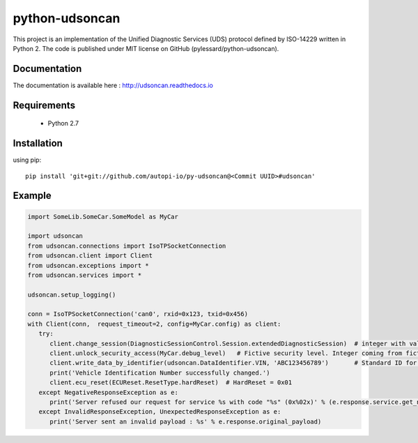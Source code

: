 python-udsoncan
###############

.. image:: https://travis-ci.com/pylessard/python-udsoncan.svg?branch=master
    :target: https://travis-ci.com/pylessard/python-udsoncan

This project is an implementation of the Unified Diagnostic Services (UDS) protocol defined by ISO-14229 written in Python 2. The code is published under MIT license on GitHub (pylessard/python-udsoncan).

Documentation
-------------

The documentation is available here :   http://udsoncan.readthedocs.io

Requirements
------------

 - Python 2.7

Installation
------------

using pip::

    pip install 'git+git://github.com/autopi-io/py-udsoncan@<Commit UUID>#udsoncan'

Example
-------

.. code-block:: python

   import SomeLib.SomeCar.SomeModel as MyCar

   import udsoncan
   from udsoncan.connections import IsoTPSocketConnection
   from udsoncan.client import Client
   from udsoncan.exceptions import *
   from udsoncan.services import *
   
   udsoncan.setup_logging()
   
   conn = IsoTPSocketConnection('can0', rxid=0x123, txid=0x456)
   with Client(conn,  request_timeout=2, config=MyCar.config) as client:
      try:
         client.change_session(DiagnosticSessionControl.Session.extendedDiagnosticSession)  # integer with value of 3
         client.unlock_security_access(MyCar.debug_level)   # Fictive security level. Integer coming from fictive lib, let's say its value is 5
         client.write_data_by_identifier(udsoncan.DataIdentifier.VIN, 'ABC123456789')       # Standard ID for VIN is 0xF190. Codec is set in the client configuration
         print('Vehicle Identification Number successfully changed.')
         client.ecu_reset(ECUReset.ResetType.hardReset)  # HardReset = 0x01
      except NegativeResponseException as e:
         print('Server refused our request for service %s with code "%s" (0x%02x)' % (e.response.service.get_name(), e.response.code_name, e.response.code))
      except InvalidResponseException, UnexpectedResponseException as e:
         print('Server sent an invalid payload : %s' % e.response.original_payload)

